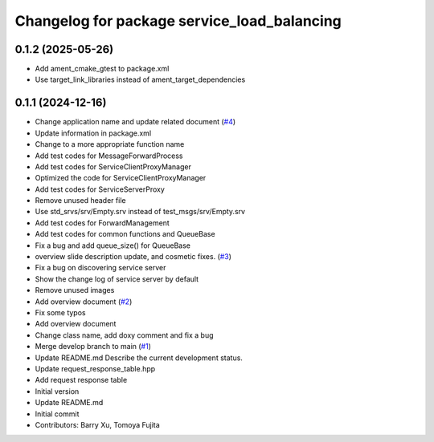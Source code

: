^^^^^^^^^^^^^^^^^^^^^^^^^^^^^^^^^^^^^^^^^^^^
Changelog for package service_load_balancing
^^^^^^^^^^^^^^^^^^^^^^^^^^^^^^^^^^^^^^^^^^^^

0.1.2 (2025-05-26)
------------------
* Add ament_cmake_gtest to package.xml
* Use target_link_libraries instead of ament_target_dependencies

0.1.1 (2024-12-16)
------------------
* Change application name and update related document (`#4 <https://github.com/Barry-Xu-2018/ros2_service_load_balancing/issues/4>`_)
* Update information in package.xml
* Change to a more appropriate function name
* Add test codes for MessageForwardProcess
* Add test codes for ServiceClientProxyManager
* Optimized the code for ServiceClientProxyManager
* Add test codes for ServiceServerProxy
* Remove unused header file
* Use std_srvs/srv/Empty.srv instead of test_msgs/srv/Empty.srv
* Add test codes for ForwardManagement
* Add test codes for common functions and QueueBase
* Fix a bug and add queue_size() for QueueBase
* overview slide description update, and cosmetic fixes. (`#3 <https://github.com/Barry-Xu-2018/ros2_service_load_balancing/issues/3>`_)
* Fix a bug on discovering service server
* Show the change log of service server by default
* Remove unused images
* Add overview document (`#2 <https://github.com/Barry-Xu-2018/ros2_service_load_balancing/issues/2>`_)
* Fix some typos
* Add overview document
* Change class name, add doxy comment and fix a bug
* Merge develop branch to main (`#1 <https://github.com/Barry-Xu-2018/ros2_service_load_balancing/issues/1>`_)
* Update README.md
  Describe the current development status.
* Update request_response_table.hpp
* Add request response table
* Initial version
* Update README.md
* Initial commit
* Contributors: Barry Xu, Tomoya Fujita
